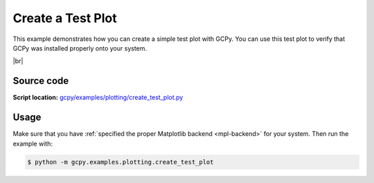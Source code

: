.. |br| raw:: html

   <br/>

.. _test-plot:

##################
Create a Test Plot
##################

This example demonstrates how you can create a simple test plot with
GCPy.  You can use this test plot to verify that GCPy was installed
properly onto your system.

.. image:: _static/images/create\_test\_plot.png
   :align: center

|br|

.. _test-plot-code:

===========
Source code
===========

**Script location:** `gcpy/examples/plotting/create_test_plot.py <https://github.com/geoschem/gcpy/blob/main/gcpy/examples/plotting/create_test_plot.py>`_

.. _test-plot-usage:

=====
Usage
=====

Make sure that you have :ref:`specified the proper Matplotlib backend
<mpl-backend>` for your system. Then run the example with:

.. code-block:: console

   $ python -m gcpy.examples.plotting.create_test_plot
